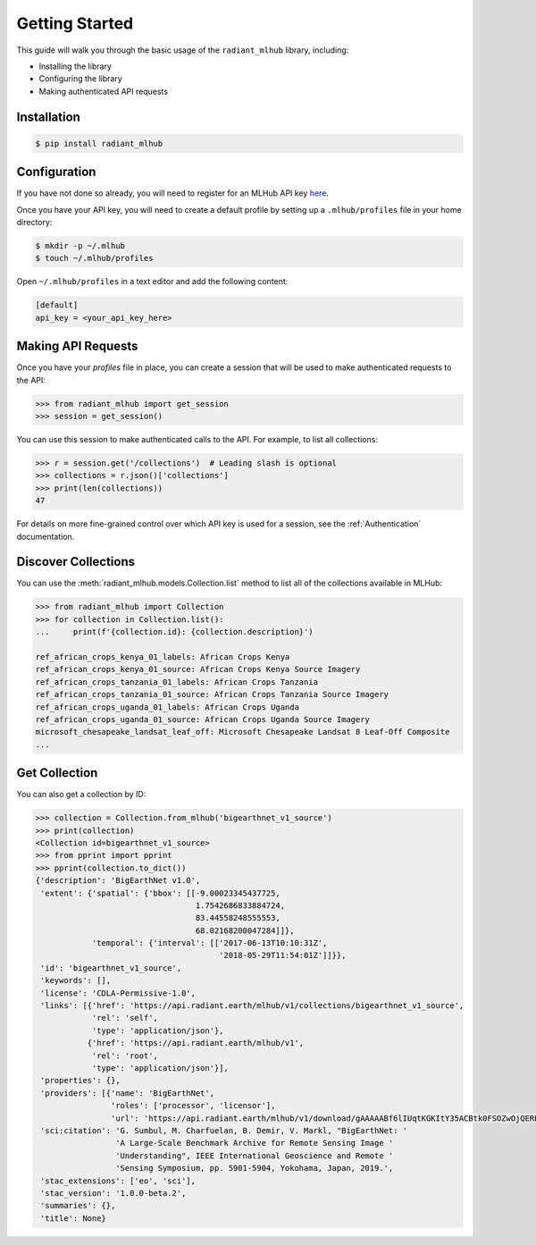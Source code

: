 Getting Started
===============

This guide will walk you through the basic usage of the ``radiant_mlhub`` library, including:

* Installing the library
* Configuring the library
* Making authenticated API requests

Installation
++++++++++++

.. code-block:: console

    $ pip install radiant_mlhub

Configuration
+++++++++++++

If you have not done so already, you will need to register for an MLHub API key `here <http://dashboard.mlhub.earth/>`_.

Once you have your API key, you will need to create a default profile by setting up a ``.mlhub/profiles`` file in your home directory:

.. code-block:: console

    $ mkdir -p ~/.mlhub
    $ touch ~/.mlhub/profiles

Open ``~/.mlhub/profiles`` in a text editor and add the following content:

.. code-block:: ini

    [default]
    api_key = <your_api_key_here>

Making API Requests
+++++++++++++++++++

Once you have your `profiles` file in place, you can create a session that will be used to make authenticated requests to the API:

.. code-block:: python

    >>> from radiant_mlhub import get_session
    >>> session = get_session()

You can use this session to make authenticated calls to the API. For example, to list all collections:

.. code-block:: python

    >>> r = session.get('/collections')  # Leading slash is optional
    >>> collections = r.json()['collections']
    >>> print(len(collections))
    47

For details on more fine-grained control over which API key is used for a session, see the :ref:`Authentication` documentation.

Discover Collections
++++++++++++++++++++

You can use the :meth:`radiant_mlhub.models.Collection.list` method to list all of the collections available in MLHub:

.. code-block:: python

    >>> from radiant_mlhub import Collection
    >>> for collection in Collection.list():
    ...     print(f'{collection.id}: {collection.description}')

    ref_african_crops_kenya_01_labels: African Crops Kenya
    ref_african_crops_kenya_01_source: African Crops Kenya Source Imagery
    ref_african_crops_tanzania_01_labels: African Crops Tanzania
    ref_african_crops_tanzania_01_source: African Crops Tanzania Source Imagery
    ref_african_crops_uganda_01_labels: African Crops Uganda
    ref_african_crops_uganda_01_source: African Crops Uganda Source Imagery
    microsoft_chesapeake_landsat_leaf_off: Microsoft Chesapeake Landsat 8 Leaf-Off Composite
    ...

Get Collection
++++++++++++++

You can also get a collection by ID:

.. code-block:: python

    >>> collection = Collection.from_mlhub('bigearthnet_v1_source')
    >>> print(collection)
    <Collection id=bigearthnet_v1_source>
    >>> from pprint import pprint
    >>> pprint(collection.to_dict())
    {'description': 'BigEarthNet v1.0',
     'extent': {'spatial': {'bbox': [[-9.00023345437725,
                                      1.7542686833884724,
                                      83.44558248555553,
                                      68.02168200047284]]},
                'temporal': {'interval': [['2017-06-13T10:10:31Z',
                                           '2018-05-29T11:54:01Z']]}},
     'id': 'bigearthnet_v1_source',
     'keywords': [],
     'license': 'CDLA-Permissive-1.0',
     'links': [{'href': 'https://api.radiant.earth/mlhub/v1/collections/bigearthnet_v1_source',
                'rel': 'self',
                'type': 'application/json'},
               {'href': 'https://api.radiant.earth/mlhub/v1',
                'rel': 'root',
                'type': 'application/json'}],
     'properties': {},
     'providers': [{'name': 'BigEarthNet',
                    'roles': ['processor', 'licensor'],
                    'url': 'https://api.radiant.earth/mlhub/v1/download/gAAAAABf6lIUqtKGKItY35ACBtk0FSOZwOjQERPHKo8cp5h0S50GkpGQN-lOq-itFvBAxwt9oBE4a71pZu9Sd3eM44mz8ezjSyrH02SjiVKfGREiGD2rJjHsjkv1TuBh36M4RptF5S7zlt3k5BRi3EaO3uaWvM-5IFwT5YklrGlpOWIkeKcfVSqTgNiqg2jL-t89x-Yxjz3rSJOltq6unUlEMkImzp0MnW1YlALq4Wf2TdHPBOdZIUk='}],
     'sci:citation': 'G. Sumbul, M. Charfuelan, B. Demir, V. Markl, "BigEarthNet: '
                     'A Large-Scale Benchmark Archive for Remote Sensing Image '
                     'Understanding", IEEE International Geoscience and Remote '
                     'Sensing Symposium, pp. 5901-5904, Yokohama, Japan, 2019.',
     'stac_extensions': ['eo', 'sci'],
     'stac_version': '1.0.0-beta.2',
     'summaries': {},
     'title': None}

